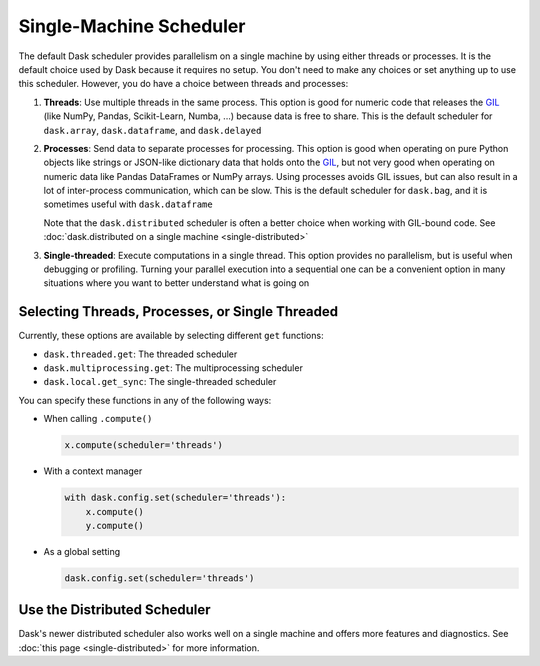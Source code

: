 Single-Machine Scheduler
========================

The default Dask scheduler provides parallelism on a single machine by using
either threads or processes.  It is the default choice used by Dask because it
requires no setup. You don't need to make any choices or set anything up to
use this scheduler. However, you do have a choice between threads and processes:

1.  **Threads**: Use multiple threads in the same process.  This option is good
    for numeric code that releases the GIL_ (like NumPy, Pandas, Scikit-Learn,
    Numba, ...) because data is free to share.  This is the default scheduler for
    ``dask.array``, ``dask.dataframe``, and ``dask.delayed``

2.  **Processes**: Send data to separate processes for processing.  This option
    is good when operating on pure Python objects like strings or JSON-like
    dictionary data that holds onto the GIL_, but not very good when operating
    on numeric data like Pandas DataFrames or NumPy arrays.  Using processes
    avoids GIL issues, but can also result in a lot of inter-process
    communication, which can be slow.  This is the default scheduler for
    ``dask.bag``, and it is sometimes useful with ``dask.dataframe``

    Note that the ``dask.distributed`` scheduler is often a better choice when
    working with GIL-bound code.  See :doc:`dask.distributed on a single
    machine <single-distributed>`

3.  **Single-threaded**: Execute computations in a single thread.  This option
    provides no parallelism, but is useful when debugging or profiling.
    Turning your parallel execution into a sequential one can be a convenient
    option in many situations where you want to better understand what is going
    on

.. _GIL: https://docs.python.org/3/glossary.html#term-gil


Selecting Threads, Processes, or Single Threaded
------------------------------------------------

Currently, these options are available by selecting different ``get`` functions:

-  ``dask.threaded.get``: The threaded scheduler
-  ``dask.multiprocessing.get``: The multiprocessing scheduler
-  ``dask.local.get_sync``: The single-threaded scheduler

You can specify these functions in any of the following ways:

-   When calling ``.compute()``

    .. code-block:: python

       x.compute(scheduler='threads')

-   With a context manager

    .. code-block:: python

       with dask.config.set(scheduler='threads'):
           x.compute()
           y.compute()

-   As a global setting

    .. code-block:: python

       dask.config.set(scheduler='threads')


Use the Distributed Scheduler
-----------------------------

Dask's newer distributed scheduler also works well on a single machine and
offers more features and diagnostics.  See :doc:`this page
<single-distributed>` for more information.
